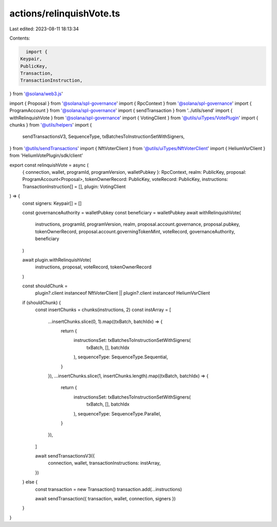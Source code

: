 actions/relinquishVote.ts
=========================

Last edited: 2023-08-11 18:13:34

Contents:

.. code-block:: ts

    import {
  Keypair,
  PublicKey,
  Transaction,
  TransactionInstruction,
} from '@solana/web3.js'

import { Proposal } from '@solana/spl-governance'
import { RpcContext } from '@solana/spl-governance'
import { ProgramAccount } from '@solana/spl-governance'
import { sendTransaction } from '../utils/send'
import { withRelinquishVote } from '@solana/spl-governance'
import { VotingClient } from '@utils/uiTypes/VotePlugin'
import { chunks } from '@utils/helpers'
import {
  sendTransactionsV3,
  SequenceType,
  txBatchesToInstructionSetWithSigners,
} from '@utils/sendTransactions'
import { NftVoterClient } from '@utils/uiTypes/NftVoterClient'
import { HeliumVsrClient } from 'HeliumVotePlugin/sdk/client'

export const relinquishVote = async (
  { connection, wallet, programId, programVersion, walletPubkey }: RpcContext,
  realm: PublicKey,
  proposal: ProgramAccount<Proposal>,
  tokenOwnerRecord: PublicKey,
  voteRecord: PublicKey,
  instructions: TransactionInstruction[] = [],
  plugin: VotingClient
) => {
  const signers: Keypair[] = []

  const governanceAuthority = walletPubkey
  const beneficiary = walletPubkey
  await withRelinquishVote(
    instructions,
    programId,
    programVersion,
    realm,
    proposal.account.governance,
    proposal.pubkey,
    tokenOwnerRecord,
    proposal.account.governingTokenMint,
    voteRecord,
    governanceAuthority,
    beneficiary
  )

  await plugin.withRelinquishVote(
    instructions,
    proposal,
    voteRecord,
    tokenOwnerRecord
  )

  const shouldChunk =
    plugin?.client instanceof NftVoterClient ||
    plugin?.client instanceof HeliumVsrClient

  if (shouldChunk) {
    const insertChunks = chunks(instructions, 2)
    const instArray = [
      ...insertChunks.slice(0, 1).map((txBatch, batchIdx) => {
        return {
          instructionsSet: txBatchesToInstructionSetWithSigners(
            txBatch,
            [],
            batchIdx
          ),
          sequenceType: SequenceType.Sequential,
        }
      }),
      ...insertChunks.slice(1, insertChunks.length).map((txBatch, batchIdx) => {
        return {
          instructionsSet: txBatchesToInstructionSetWithSigners(
            txBatch,
            [],
            batchIdx
          ),
          sequenceType: SequenceType.Parallel,
        }
      }),
    ]

    await sendTransactionsV3({
      connection,
      wallet,
      transactionInstructions: instArray,
    })
  } else {
    const transaction = new Transaction()
    transaction.add(...instructions)

    await sendTransaction({ transaction, wallet, connection, signers })
  }
}


